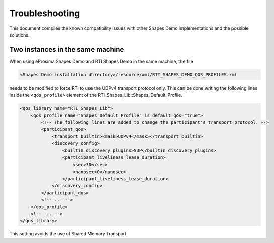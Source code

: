 .. _troubleshooting:

Troubleshooting
===============

This document compiles the known compatibility issues with other Shapes Demo implementations and the possible solutions.

Two instances in the same machine
----------------------------------

When using eProsima Shapes Demo and RTI Shapes Demo in the same machine, the file

.. code-block::

    <Shapes Demo installation directory>/resource/xml/RTI_SHAPES_DEMO_QOS_PROFILES.xml

needs to be modified to force RTI to use the UDPv4 transport protocol only.
This can be done writing the following lines inside the ``<qos_profile>`` element of the
RTI_Shapes_Lib::Shapes_Default_Profile.

.. code-block:: xml

    <qos_library name="RTI_Shapes_Lib">
        <qos_profile name="Shapes_Default_Profile" is_default_qos="true">
            <!-- The following lines are added to change the participant's transport protocol. -->
            <participant_qos>
                <transport_builtin><mask>UDPv4</mask></transport_builtin>
                <discovery_config>
                    <builtin_discovery_plugins>SDP</builtin_discovery_plugins>
                    <participant_liveliness_lease_duration>
                        <sec>30</sec>
                        <nanosec>0</nanosec>
                    </participant_liveliness_lease_duration>
                </discovery_config>
            </participant_qos>
            <!-- ... -->
        </qos_profile>
        <!-- ... -->
    </qos_library>

This setting avoids the use of Shared Memory Transport.
